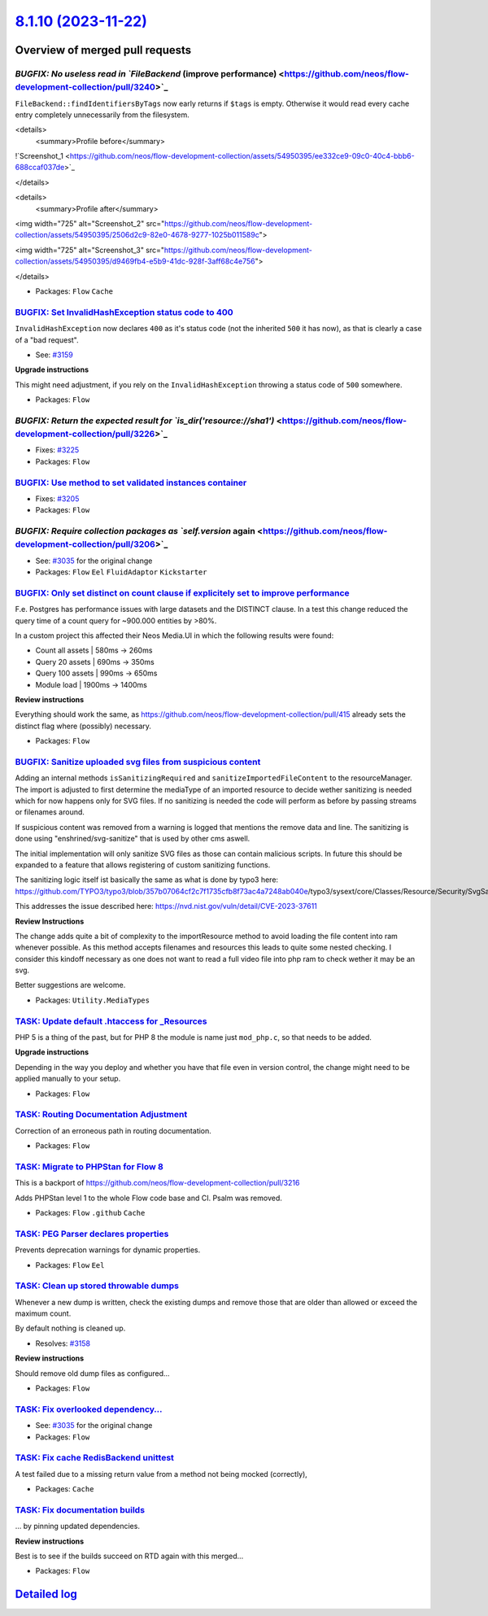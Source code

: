 `8.1.10 (2023-11-22) <https://github.com/neos/flow-development-collection/releases/tag/8.1.10>`_
================================================================================================

Overview of merged pull requests
~~~~~~~~~~~~~~~~~~~~~~~~~~~~~~~~

`BUGFIX: No useless read in `FileBackend` (improve performance) <https://github.com/neos/flow-development-collection/pull/3240>`_
---------------------------------------------------------------------------------------------------------------------------------

``FileBackend::findIdentifiersByTags`` now early returns if ``$tags`` is empty. Otherwise it would read every cache entry completely unnecessarily from the filesystem. 

<details>
  <summary>Profile before</summary>

!`Screenshot_1 <https://github.com/neos/flow-development-collection/assets/54950395/ee332ce9-09c0-40c4-bbb6-688ccaf037de>`_

</details>

<details>
  <summary>Profile after</summary>

<img width="725" alt="Screenshot_2" src="https://github.com/neos/flow-development-collection/assets/54950395/2506d2c9-82e0-4678-9277-1025b011589c">

<img width="725" alt="Screenshot_3" src="https://github.com/neos/flow-development-collection/assets/54950395/d9469fb4-e5b9-41dc-928f-3aff68c4e756">

</details>


* Packages: ``Flow`` ``Cache``

`BUGFIX: Set InvalidHashException status code to 400 <https://github.com/neos/flow-development-collection/pull/3234>`_
----------------------------------------------------------------------------------------------------------------------

``InvalidHashException`` now declares ``400`` as it's status code (not the inherited ``500`` it has now), as that is clearly a case of a "bad request".

* See: `#3159 <https://github.com/neos/flow-development-collection/issues/3159>`_

**Upgrade instructions**

This might need adjustment, if you rely on the ``InvalidHashException`` throwing a status code of ``500`` somewhere.


* Packages: ``Flow``

`BUGFIX: Return the expected result for `is_dir('resource://sha1')` <https://github.com/neos/flow-development-collection/pull/3226>`_
-------------------------------------------------------------------------------------------------------------------------------------

* Fixes: `#3225 <https://github.com/neos/flow-development-collection/issues/3225>`_


* Packages: ``Flow``

`BUGFIX: Use method to set validated instances container <https://github.com/neos/flow-development-collection/pull/3210>`_
--------------------------------------------------------------------------------------------------------------------------

* Fixes: `#3205 <https://github.com/neos/flow-development-collection/issues/3205>`_


* Packages: ``Flow``

`BUGFIX: Require collection packages as `self.version` again <https://github.com/neos/flow-development-collection/pull/3206>`_
------------------------------------------------------------------------------------------------------------------------------

* See: `#3035 <https://github.com/neos/flow-development-collection/issues/3035>`_ for the original change


* Packages: ``Flow`` ``Eel`` ``FluidAdaptor`` ``Kickstarter``

`BUGFIX: Only set distinct on count clause if explicitely set to improve performance <https://github.com/neos/flow-development-collection/pull/3140>`_
------------------------------------------------------------------------------------------------------------------------------------------------------

F.e. Postgres has performance issues with large datasets and the DISTINCT clause. In a test this change reduced the query time of a count query for ~900.000 entities by >80%.

In a custom project this affected their Neos Media.UI in which the following results were found:

* Count all assets |  580ms ->  260ms
* Query 20 assets  |  690ms ->  350ms
* Query 100 assets |  990ms -> 650ms
* Module load | 1900ms -> 1400ms

**Review instructions**

Everything should work the same, as https://github.com/neos/flow-development-collection/pull/415 already sets the distinct flag where (possibly) necessary.


* Packages: ``Flow``

`BUGFIX: Sanitize uploaded svg files from suspicious content <https://github.com/neos/flow-development-collection/pull/3172>`_
------------------------------------------------------------------------------------------------------------------------------

Adding an internal methods ``isSanitizingRequired`` and ``sanitizeImportedFileContent`` to the resourceManager. The import is adjusted to first determine the mediaType of an imported resource to decide wether sanitizing is needed which for now happens only for SVG files. If no sanitizing is needed the code will perform as before by passing streams or filenames around.

If suspicious content was removed from a warning is logged that mentions the remove data and line. The sanitizing is done using "enshrined/svg-sanitize" that is used by other cms aswell.

The initial implementation will only sanitize SVG files as those can contain malicious scripts. In future this should be expanded to a feature that allows registering of custom sanitizing functions.

The sanitizing logic itself ist basically the same as what is done by typo3 here: https://github.com/TYPO3/typo3/blob/`357b07064cf2c7f1735cfb8f73ac4a7248ab040e <https://github.com/neos/flow-development-collection/commit/357b07064cf2c7f1735cfb8f73ac4a7248ab040e>`_/typo3/sysext/core/Classes/Resource/Security/SvgSanitizer.php

This addresses the issue described here: https://nvd.nist.gov/vuln/detail/CVE-2023-37611

**Review Instructions**

The change adds quite a bit of complexity to the importResource method to avoid loading the file content into ram whenever possible. As this method accepts filenames and resources this leads to quite some nested checking. I consider this kindoff necessary as one does not want to read a full video file into php ram to check wether it may be an svg. 

Better suggestions are welcome.


* Packages: ``Utility.MediaTypes``

`TASK: Update default .htaccess for _Resources <https://github.com/neos/flow-development-collection/pull/3238>`_
----------------------------------------------------------------------------------------------------------------

PHP 5 is a thing of the past, but for PHP 8 the module is name just ``mod_php.c``, so that needs to be added.

**Upgrade instructions**

Depending in the way you deploy and whether you have that file even in version control, the change might need to be applied manually to your setup.


* Packages: ``Flow``

`TASK: Routing Documentation Adjustment  <https://github.com/neos/flow-development-collection/pull/3231>`_
----------------------------------------------------------------------------------------------------------

Correction of an erroneous path in routing documentation.

* Packages: ``Flow``

`TASK: Migrate to PHPStan for Flow 8 <https://github.com/neos/flow-development-collection/pull/3218>`_
------------------------------------------------------------------------------------------------------

This is a backport of https://github.com/neos/flow-development-collection/pull/3216

Adds PHPStan level 1 to the whole Flow code base and CI.
Psalm was removed.


* Packages: ``Flow`` ``.github`` ``Cache``

`TASK: PEG Parser declares properties <https://github.com/neos/flow-development-collection/pull/3215>`_
-------------------------------------------------------------------------------------------------------

Prevents deprecation warnings for dynamic properties.

* Packages: ``Flow`` ``Eel``

`TASK: Clean up stored throwable dumps <https://github.com/neos/flow-development-collection/pull/3187>`_
--------------------------------------------------------------------------------------------------------

Whenever a new dump is written, check the existing dumps and remove those that are older than allowed or exceed the maximum count.

By default nothing is cleaned up.

* Resolves: `#3158 <https://github.com/neos/flow-development-collection/issues/3158>`_

**Review instructions**

Should remove old dump files as configured…


* Packages: ``Flow``

`TASK: Fix overlooked dependency… <https://github.com/neos/flow-development-collection/pull/3207>`_
-----------------------------------------------------------------------------------------------------

* See: `#3035 <https://github.com/neos/flow-development-collection/issues/3035>`_ for the original change


* Packages: ``Flow``

`TASK: Fix cache RedisBackend unittest <https://github.com/neos/flow-development-collection/pull/3196>`_
--------------------------------------------------------------------------------------------------------

A test failed due to a missing return value from a method not being mocked (correctly),


* Packages: ``Cache``

`TASK: Fix documentation builds <https://github.com/neos/flow-development-collection/pull/3195>`_
-------------------------------------------------------------------------------------------------

… by pinning updated dependencies.

**Review instructions**

Best is to see if the builds succeed on RTD again with this merged…


* Packages: ``Flow``

`Detailed log <https://github.com/neos/flow-development-collection/compare/8.1.9...8.1.10>`_
~~~~~~~~~~~~~~~~~~~~~~~~~~~~~~~~~~~~~~~~~~~~~~~~~~~~~~~~~~~~~~~~~~~~~~~~~~~~~~~~~~~~~~~~~~~~

